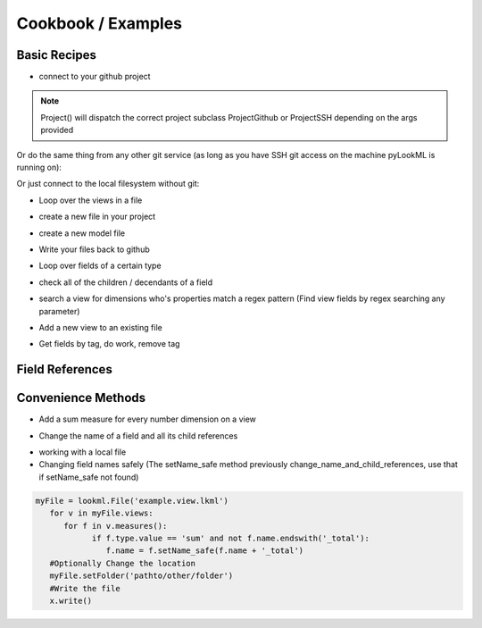Cookbook / Examples
================================

Basic Recipes 
-------------------


* connect to your github project

.. code-block:: python
   :linenos:

   import lookml
   proj = lookml.Project(
         repo= "llooker/russ_sandbox",
         access_token="your_github_access_token",
   )

.. note:: Project() will dispatch the correct project subclass ProjectGithub or ProjectSSH depending on the args provided

Or do the same thing from any other git service (as long as you have SSH git access on the machine pyLookML is running on):

.. code-block:: python
   :linenos:

        proj = lookml.ProjectSSH(
                 git_url='git@bitbucket.org:myorg/russ_sandbox.git'
                 #Optional args for the deploy URL (for deploying directly to prodcution mode)
                ,looker_host="https://mylooker.looker.com/"
                ,looker_project_name="my_project"
        )

Or just connect to the local filesystem without git:

.. code-block:: python
   :linenos:

        proj = lookml.Project(
                 path='path/to/myproject'
        )



* Loop over the views in a file

.. code-block:: python
   :linenos:

   myFile = proj.file('01_order_items.view.lkml')
   #Loops over 1:n views in the file
   for view in myFile.views:
       print(view)

* create a new file in your project

.. code-block:: python
   :linenos:

   newFile = proj.new_file('views/my_new_file.view.lkml')
   newFile + 'view: new_view {}'
   newFile.views.new_view + lookml.Dimension('dimension: id {}')

* create a new model file

.. code-block:: python
   :linenos:

   modelFile = proj.new_file('my_new_model.model.lkml')
   modelFile + 'explore: foo {}'


* Write your files back to github

.. code-block:: python
   :linenos:

   viewFile = proj.file('01_order_items.view.lkml')
   viewFile.views.order_items.id.addTag("hello, World!")
   proj.put(viewFile)

* Loop over fields of a certain type

.. code-block:: python
   :linenos:

   >>> for dim in myFile.views.order_items.dimensions():
   ...     print(dim.__ref__)
   ... 
   ${order_items.new_dimension}
   ${order_items.id}
   ${order_items.cpt_code_value}
   ${order_items.inventory_item_id}
   ... 
   >>> for meas in myFile.views.order_items.measures():
   ...     print(meas.__ref__)
   ... 
   ${order_items.count}
   ${order_items.min_sale_price}
   ${order_items.max_sale_price}
   ${order_items.order_count}
   >>> for flt in myFile.views.order_items.filters():
   ...     print(flt.__ref__)
   ... 
   ${order_items.cpt_code}
   ${order_items.cohort_by}
   ${order_items.metric}

* check all of the children / decendants of a field

.. code-block:: python
   :linenos:

   >>> for child in order_items.sale_price.children():
   ...     print(child.__refs__)
   ... 
   ${min_sale_price}
   ${max_sale_price}
   ${total_sale_price}
   ${average_sale_price}
   ${median_sale_price}
   ${returned_total_sale_price}
   ${gross_margin}
   ${item_gross_margin_percentage}


* search a view for dimensions who's properties match a regex pattern (Find view fields by regex searching any parameter)

.. code-block:: python
   :linenos:

   >>> for item in order_items.search('sql','\$\{shipped_raw\}'):
   ...     print(item.__ref__)
   ...     print(item.sql)
   ... 
   ${order_items.shipping_time}
   sql: datediff('day',${shipped_raw},${delivered_raw})*1.0 ;;


* Add a new view to an existing file

.. code-block:: python
   :linenos:

   myNewView = lookml.View('hello_world')
   myFile = proj.file('01_order_items.view.lkml')
   myFile + myNewView
   for view in myFile.views:
      print(view.name)
   >>> 'order_items'
   >>> 'hello_world'


* Get fields by tag, do work, remove tag

.. code-block:: python
   :linenos:

   for field in orderItems.getFieldsByTag('x'):
      #do work
      field.removeTag('x')


Field References
-------------------

.. code-block:: python
   :linenos:

   >>> myView = View('order_items') + 'id'
   >>> print(myView.id)
   dimension: id {
      
      }
   #__ref__ stands for reference
   >>> print(myView.id.__ref__)
   ${order_items.id}
   #__refs__ stands for reference short
   >>> print(myView.id.__refs__)
   ${id}
   #__refr__ stands for reference raw
   >>> print(myView.id.__refr__)
   order_items.id
   #__refrs__ stands for reference raw short
   >>> print(myView.id.__refrs__)
   id

Convenience Methods 
-------------------

* Add a sum measure for every number dimension on a view

.. code-block:: python
   :linenos:

   orderItems.sumAllNumDimensions()


* Change the name of a field and all its child references

.. code-block:: python
   :linenos:

   >>> print(order_items2.shipping_time)

   dimension: shipping_time {
     type: number
     sql: datediff('day',${shipped_raw},${delivered_raw})*1.0 ;;
   }

   >>> for field in order_items2.shipping_time.children():
   ...    print(field)

   measure: average_shipping_time {
     type: average
     value_format_name: decimal_2
     sql: ${shipping_time} ;;
   }
   #The setName_safe method previously change_name_and_child_references, use that if setName_safe not found
   >>> order_items2.shipping_time.setName_safe('time_in_transit')
   >>> print(time_in_transit)
   dimension: time_in_transit {
     type: number
     sql: datediff('day',${shipped_raw},${delivered_raw})*1.0 ;;
   }
   >>> for field in order_items2.time_in_transit.children():
   ...    print(field)
   measure: average_shipping_time {
     type: average
     value_format_name: decimal_2
     sql: ${time_in_transit} ;;
   }


* working with a local file 
* Changing field names safely (The setName_safe method previously change_name_and_child_references, use that if setName_safe not found)


.. code-block:: python

   myFile = lookml.File('example.view.lkml')
      for v in myFile.views:
         for f in v.measures():
               if f.type.value == 'sum' and not f.name.endswith('_total'):
                  f.name = f.setName_safe(f.name + '_total')
      #Optionally Change the location
      myFile.setFolder('pathto/other/folder')
      #Write the file
      x.write()



